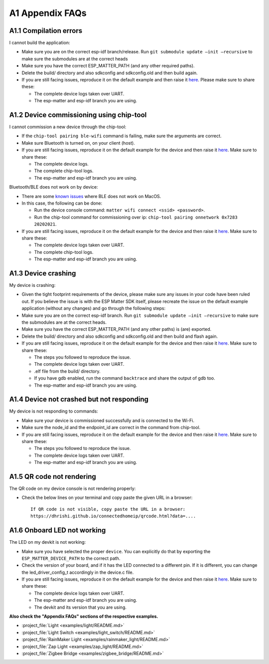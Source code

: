 A1 Appendix FAQs
================

A1.1 Compilation errors
-----------------------

I cannot build the application:

-  Make sure you are on the correct esp-idf branch/release. Run ``git submodule
   update —init —recursive`` to make sure the submodules are at the
   correct heads
-  Make sure you have the correct ESP_MATTER_PATH (and any other required paths).
-  Delete the build/ directory and also sdkconfig and sdkconfig.old and
   then build again.
-  If you are still facing issues, reproduce it on the default
   example and then raise it `here <https://github.com/espressif/esp-matter/issues>`__. Please make sure to
   share these:

   -  The complete device logs taken over UART.
   -  The esp-matter and esp-idf branch you are using.

A1.2 Device commissioning using chip-tool
-----------------------------------------

I cannot commission a new device through the chip-tool:

-  If the ``chip-tool pairing ble-wifi`` command is failing,
   make sure the arguments are correct.
-  Make sure Bluetooth is turned on, on your client (host).
-  If you are still facing issues, reproduce it on the default
   example for the device and then raise it `here <https://github.com/espressif/esp-matter/issues>`__. Make sure
   to share these:

   -  The complete device logs.
   -  The complete chip-tool logs.
   -  The esp-matter and esp-idf branch you are using.

Bluetooth/BLE does not work on by device:

-  There are some `known issues <https://github.com/project-chip/connectedhomeip/issues/13303>`__ where BLE does not work on MacOS.
-  In this case, the following can be done:

   -  Run the device console command:
      ``matter wifi connect <ssid> <password>``.
   -  Run the chip-tool command for commissioning over ip:
      ``chip-tool pairing onnetwork 0x7283 20202021``.

-  If you are still facing issues, reproduce it on the default
   example for the device and then raise it `here <https://github.com/espressif/esp-matter/issues>`__. Make sure
   to share these:

   -  The complete device logs taken over UART.
   -  The complete chip-tool logs.
   -  The esp-matter and esp-idf branch you are using.

A1.3 Device crashing
--------------------

My device is crashing:

-  Given the tight footprint requirements of the device, please make
   sure any issues in your code have been ruled out. If you believe the
   issue is with the ESP Matter SDK itself, please recreate the issue on
   the default example application (without any changes) and go through
   the following steps:
-  Make sure you are on the correct esp-idf branch. Run ``git submodule
   update —init —recursive`` to make sure the submodules are at the
   correct heads.
-  Make sure you have the correct ESP_MATTER_PATH (and any other paths)
   is (are) exported.
-  Delete the build/ directory and also sdkconfig and sdkconfig.old and
   then build and flash again.
-  If you are still facing issues, reproduce it on the default
   example for the device and then raise it `here <https://github.com/espressif/esp-matter/issues>`__. Make sure
   to share these:

   -  The steps you followed to reproduce the issue.

   -  The complete device logs taken over UART.

   -  

      .. raw:: html

         <example>

      .elf file from the build/ directory.

   -  If you have gdb enabled, run the command ``backtrace`` and share the
      output of gdb too.

   -  The esp-matter and esp-idf branch you are using.

A1.4 Device not crashed but not responding
------------------------------------------

My device is not responding to commands:

-  Make sure your device is commissioned successfully and is connected
   to the Wi-Fi.
-  Make sure the node_id and the endpoint_id are correct in the command
   from chip-tool.
-  If you are still facing issues, reproduce it on the default
   example for the device and then raise it `here <https://github.com/espressif/esp-matter/issues>`__. Make sure
   to share these:

   -  The steps you followed to reproduce the issue.
   -  The complete device logs taken over UART.
   -  The esp-matter and esp-idf branch you are using.

A1.5 QR code not rendering
--------------------------

The QR code on my device console is not rendering properly:

-  Check the below lines on your terminal and copy paste the given URL
   in a browser:

   ::

      If QR code is not visible, copy paste the URL in a browser:
      https://dhrishi.github.io/connectedhomeip/qrcode.html?data=....

A1.6 Onboard LED not working
----------------------------

The LED on my devkit is not working:

-  Make sure you have selected the proper ``device``. You can explicitly
   do that by exporting the ``ESP_MATTER_DEVICE_PATH`` to the correct
   path.
-  Check the version of your board, and if it has the LED connected to a
   different pin. If it is different, you can change the
   led_driver_config_t accordingly in the device.c file.
-  If you are still facing issues, reproduce it on the default
   example for the device and then raise it `here <https://github.com/espressif/esp-matter/issues>`__. Make sure
   to share these:

   -  The complete device logs taken over UART.
   -  The esp-matter and esp-idf branch you are using.
   -  The devkit and its version that you are using.

**Also check the "Appendix FAQs" sections of the respective examples.**

-  :project_file:`Light <examples/light/README.md>`
-  :project_file:`Light Switch <examples/light_switch/README.md>`
-  :project_file:`RainMaker Light <examples/rainmaker_light/README.md>`
-  :project_file:`Zap Light <examples/zap_light/README.md>`
-  :project_file:`Zigbee Bridge <examples/zigbee_bridge/README.md>`

